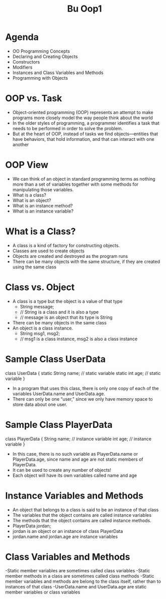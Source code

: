 #+title: Bu Oop1

* Agenda
- OO Programming Concepts
- Declaring and Creating Objects
- Constructors
- Modifiers
- Instances and Class Variables and Methods
- Programming with Objects
* OOP vs. Task
- Object-oriented programming (OOP) represents an attempt to make programs more closely model the way people think about the world
-  In the older styles of programming, a programmer identifies a task that needs to be performed in order to solve the problem.
- But at the heart of OOP, instead of tasks we find objects—entities that have behaviors, that hold information, and that can interact with one another
* OOP View
- We can think of an object in standard programming terms as nothing more than a set of variables together with some methods for manipulating those variables.
- What is a class?
- What is an object?
- What is an instance method?
- What is an instance variable?
* What is a Class?
- A class is a kind of factory for constructing objects.
- Classes are used to create objects
- Objects are created and destroyed as the program runs
- There can be many objects with the same structure, if they are created using the same class
* Class vs. Object
- A class is a type but the object is a value of that type
  - String message;
  - // String is a class and it is also a type
  - // message is an object that its type is String
- There can be many objects in the same class
- An object is a class instance.
  - String msg1, msg2;
  - // msg1 is a class instance, msg2 is also a class instance
* Sample Class UserData
class UserData {
            static String name; // static variable
            static int age; // static variable
}
- In a program that uses this class, there is only one copy of each of the variables UserData.name and UserData.age.
- There can only be one “user,” since we only have memory space to store data about one user.
* Sample Class PlayerData
 class PlayerData {
            String name; // instance variable
            int age; // instance variable
 }
- In this case, there is no such variable as PlayerData.name or PlayerData.age, since name and age are not static members of PlayerData.
- It can be used to create any number of objects!
- Each object will have its own variables called name and age
* Instance Variables and Methods
- An object that belongs to a class is said to be an instance of that class
- The variables that the object contains are called instance variables
- The methods that the object contains are called instance methods.
- PlayerData jordan;
- jordan is an object or an instance of class PlayerData
- jordan.name and jordan.age are instance variables
* Class Variables and Methods
-Static member variables are sometimes called class variables
-Static member methods in a class are sometimes called class methods
-Static member variables and methods are belong to the class itself, rather than to instances of that class
-UserData.name and UserData.age are static member variables or class variables
